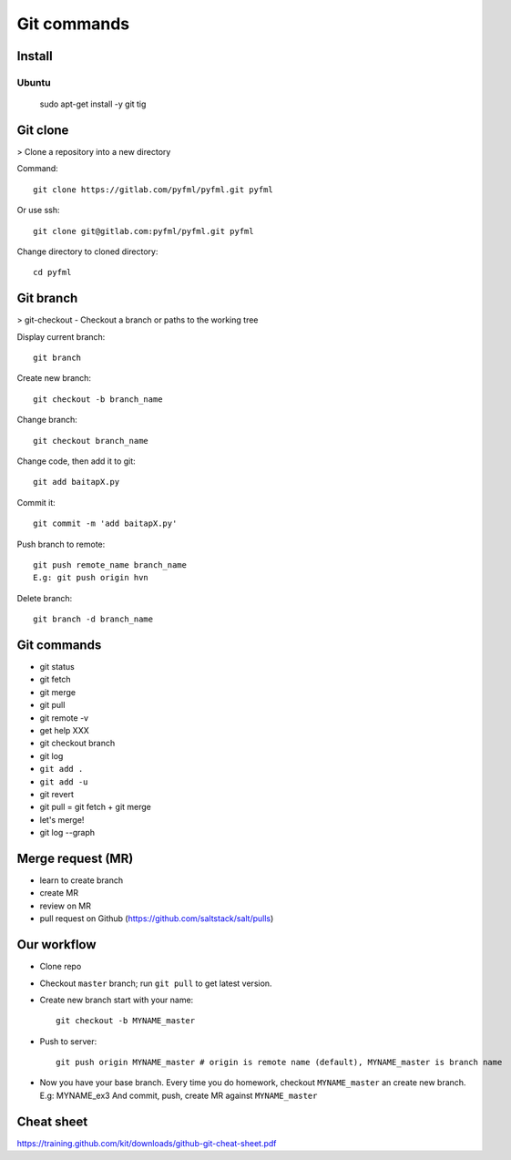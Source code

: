 Git commands
============

Install
-------

Ubuntu
~~~~~~

  sudo apt-get install -y git tig

Git clone
---------

> Clone a repository into a new directory

Command::

  git clone https://gitlab.com/pyfml/pyfml.git pyfml

Or use ssh::

  git clone git@gitlab.com:pyfml/pyfml.git pyfml

Change directory to cloned directory::

  cd pyfml

Git branch
----------

> git-checkout - Checkout a branch or paths to the working tree

Display current branch::

  git branch

Create new branch::

  git checkout -b branch_name

Change branch::

  git checkout branch_name

Change code, then add it to git::

  git add baitapX.py

Commit it::

  git commit -m 'add baitapX.py'

Push branch to remote::

  git push remote_name branch_name
  E.g: git push origin hvn

Delete branch::

  git branch -d branch_name

Git commands
------------

- git status
- git fetch
- git merge
- git pull
- git remote -v
- get help XXX
- git checkout branch
- git log
- ``git add .``
- ``git add -u``
- git revert
- git pull = git fetch + git merge
- let's merge!
- git log --graph

Merge request (MR)
------------------

- learn to create branch
- create MR
- review on MR
- pull request on Github (https://github.com/saltstack/salt/pulls)

Our workflow
------------

- Clone repo
- Checkout ``master`` branch; run ``git pull`` to get latest version.
- Create new branch start with your name::

    git checkout -b MYNAME_master

- Push to server::

    git push origin MYNAME_master # origin is remote name (default), MYNAME_master is branch name

- Now you have your base branch. Every time you do homework, checkout
  ``MYNAME_master`` an create new branch. E.g: MYNAME_ex3
  And commit, push, create MR against ``MYNAME_master``

Cheat sheet
-----------

https://training.github.com/kit/downloads/github-git-cheat-sheet.pdf
